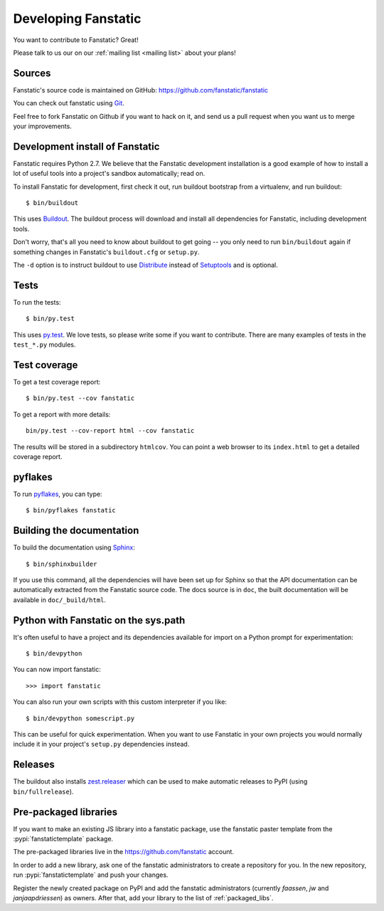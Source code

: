 Developing Fanstatic
====================

You want to contribute to Fanstatic? Great!

Please talk to us our on our :ref:`mailing list <mailing list>` about
your plans!

Sources
-------

Fanstatic's source code is maintained on GitHub:
https://github.com/fanstatic/fanstatic

You can check out fanstatic using `Git`_.

.. _`Git`: https://git-scm.com/

Feel free to fork Fanstatic on Github if you want to hack on it,
and send us a pull request when you want us to merge your improvements.

Development install of Fanstatic
--------------------------------

Fanstatic requires Python 2.7. We believe that the Fanstatic
development installation is a good example of how to install a lot of
useful tools into a project's sandbox automatically; read on.

To install Fanstatic for development, first check it out, run buildout
bootstrap from a virtualenv, and run buildout::

 $ bin/buildout

This uses Buildout_. The buildout process will download and install
all dependencies for Fanstatic, including development tools.

Don't worry, that's all you need to know about buildout to get going
-- you only need to run ``bin/buildout`` again if something changes in
Fanstatic's ``buildout.cfg`` or ``setup.py``.

The ``-d`` option is to instruct buildout to use Distribute_ instead
of Setuptools_ and is optional.

.. _Buildout: http://buildout.org

.. _Distribute: http://packages.python.org/distribute/

.. _Setuptools: http://pypi.python.org/pypi/setuptools

Tests
-----

To run the tests::

  $ bin/py.test

This uses `py.test`_. We love tests, so please write some if you want
to contribute. There are many examples of tests in the ``test_*.py``
modules.

.. _`py.test`: http://pytest.org/

Test coverage
-------------

To get a test coverage report::

  $ bin/py.test --cov fanstatic

To get a report with more details::

   bin/py.test --cov-report html --cov fanstatic

The results will be stored in a subdirectory ``htmlcov``. You can point
a web browser to its ``index.html`` to get a detailed coverage report.

pyflakes
--------

To run pyflakes_, you can type::

  $ bin/pyflakes fanstatic

.. _pyflakes: http://divmod.org/trac/wiki/DivmodPyflakes

Building the documentation
--------------------------

To build the documentation using Sphinx_::

  $ bin/sphinxbuilder

.. _Sphinx: http://sphinx.pocoo.org/

If you use this command, all the dependencies will have been set up
for Sphinx so that the API documentation can be automatically
extracted from the Fanstatic source code. The docs source is in
``doc``, the built documentation will be available in
``doc/_build/html``.

Python with Fanstatic on the sys.path
-------------------------------------

It's often useful to have a project and its dependencies available for
import on a Python prompt for experimentation::

  $ bin/devpython

You can now import fanstatic::

  >>> import fanstatic

You can also run your own scripts with this custom interpreter if you
like::

  $ bin/devpython somescript.py

This can be useful for quick experimentation. When you want to use
Fanstatic in your own projects you would normally include it in your
project's ``setup.py`` dependencies instead.

Releases
--------

The buildout also installs `zest.releaser`_ which can be used to make
automatic releases to PyPI (using ``bin/fullrelease``).

.. _`zest.releaser`: http://pypi.python.org/pypi/zest.releaser

Pre-packaged libraries
----------------------

If you want to make an existing JS library into a fanstatic package, use the
fanstatic paster template from the :pypi:`fanstatictemplate` package.

The pre-packaged libraries live in the https://github.com/fanstatic account.

In order to add a new library, ask one of the fanstatic administrators to create
a repository for you. In the new repository, run :pypi:`fanstatictemplate` and
push your changes.

Register the newly created package on PyPI and add the fanstatic administrators
(currently `faassen`, `jw` and `janjaapdriessen`) as owners. After that, add
your library to the list of :ref:`packaged_libs`.
